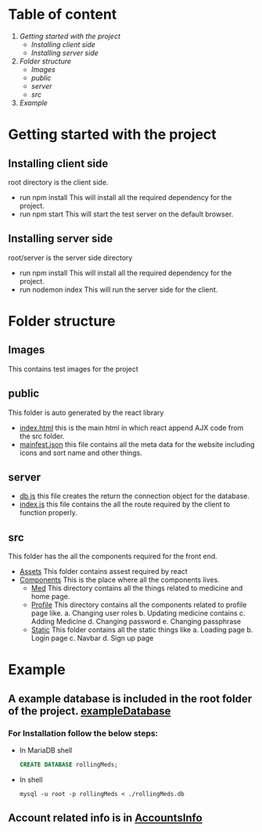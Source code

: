 * Table of content
1. [[Getting started with the project]]
   - [[Installing client side]]
   - [[Installing server side]]
2. [[Folder structure]]
   - [[Images]]
   - [[public]]
   - [[server]]
   - [[src]]
3. [[Example]]


* Getting started with the project

** Installing client side
root directory is the client side.
+ run npm install
  This will install all the required dependency for the project.
+ run npm start
  This will start the test server on the default browser.

** Installing server side
root/server is the server side directory
+ run npm install
  This will install all the required dependency for the project.
+ run nodemon index
  This will run the server side for the client.

* Folder structure
** Images
This contains test images for the project

** public
This folder is auto generated by the react library
+ [[file:public/index.html][index.html]] this is the main html in which react append
  AJX code from the src folder.
+ [[file:public/manifest.json][mainfest.json]] this file contains all the meta data for
  the website including icons and sort name and other things.

** server
+ [[file:server/db.js][db.js]] this file creates the return the connection object for
  the database.
+ [[file:server/index.js][index.js]] this file contains the all the route required by the
  client to function properly.

** src
This folder has the all the components required for the front end.

+ [[file:src/Assets][Assets]]
  This folder contains assest required by react
+ [[file:src/Components][Components]]
  This is the place where all the components lives.
  - [[file:src/Components/Med/][Med]]
    This directory contains all the things related to medicine and home page.
  - [[file:src/Components/Profile/][Profile]]
    This directory contains all the components related to profile page like.
    a. Changing user roles
    b. Updating medicine contains
    c. Adding Medicine
    d. Changing password
    e. Changing passphrase
  - [[file:src/Components/Static/][Static]]
    This folder contains all the static things like
    a. Loading page
    b. Login page
    c. Navbar
    d. Sign up page

* Example
** A example database is included in the root folder of the project. [[file:/rollingMeds.db][exampleDatabase]]

*** For Installation follow the below steps:
+ In MariaDB shell
  #+begin_src sql
    CREATE DATABASE rollingMeds;
  #+end_src
+ In shell
  #+begin_src shell
    mysql -u root -p rollingMeds < ./rollingMeds.db
  #+end_src
** Account related info is in [[file:AccountsInfo.json][AccountsInfo]]
